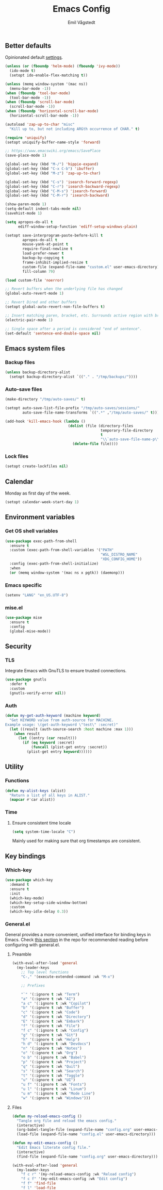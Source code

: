 :DOC-CONFIG:
#+PROPERTY: header-args:emacs-lisp :tangle (concat (file-name-sans-extension (buffer-file-name)) ".el")
#+PROPERTY: header-args :mkdirp yes :comments no
#+STARTUP: overview
:END:

#+begin_src emacs-lisp :exports none
  ;;; config.el --- Configure emacs -*- lexical-binding:t -*-

  ;;; Commentary:

  ;; DO NOT EDIT THIS FILE DIRECTLY This is a file generated from a literate
  ;; programming source file located at
  ;; https://github.com/emilknievel/dotfiles/blob/main/emacs/.config/emacs/config.org
  ;; You should make any changes there and regenerate it from Emacs org-mode
  ;; using C-c C-v t

  ;;; Code:
#+end_src

#+TITLE: Emacs Config
#+AUTHOR: Emil Vågstedt
#+EMAIL: emil.vagstedt@icloud.com
#+OPTIONS: toc:t

** Better defaults

Opinionated default
[[https://git.sr.ht/~technomancy/better-defaults][settings]].

#+begin_src emacs-lisp
  (unless (or (fboundp 'helm-mode) (fboundp 'ivy-mode))
    (ido-mode t)
    (setopt ido-enable-flex-matching t))

  (unless (memq window-system '(mac ns))
    (menu-bar-mode -1))
  (when (fboundp 'tool-bar-mode)
    (tool-bar-mode -1))
  (when (fboundp 'scroll-bar-mode)
    (scroll-bar-mode -1))
  (when (fboundp 'horizontal-scroll-bar-mode)
    (horizontal-scroll-bar-mode -1))

  (autoload 'zap-up-to-char "misc"
    "Kill up to, but not including ARGth occurrence of CHAR." t)

  (require 'uniquify)
  (setopt uniquify-buffer-name-style 'forward)

  ;; https://www.emacswiki.org/emacs/SavePlace
  (save-place-mode 1)

  (global-set-key (kbd "M-/") 'hippie-expand)
  (global-set-key (kbd "C-x C-b") 'ibuffer)
  (global-set-key (kbd "M-z") 'zap-up-to-char)

  (global-set-key (kbd "C-s") 'isearch-forward-regexp)
  (global-set-key (kbd "C-r") 'isearch-backward-regexp)
  (global-set-key (kbd "C-M-s") 'isearch-forward)
  (global-set-key (kbd "C-M-r") 'isearch-backward)

  (show-paren-mode 1)
  (setq-default indent-tabs-mode nil)
  (savehist-mode 1)

  (setq apropos-do-all t
        ediff-window-setup-function 'ediff-setup-windows-plain)

  (setopt save-interprogram-paste-before-kill t
          apropos-do-all t
          mouse-yank-at-point t
          require-final-newline t
          load-prefer-newer t
          backup-by-copying t
          frame-inhibit-implied-resize t
          custom-file (expand-file-name "custom.el" user-emacs-directory)
          fill-column 79)

  (load custom-file 'noerror)

  ;; Revert buffers when the underlying file has changed
  (global-auto-revert-mode 1)

  ;; Revert Dired and other buffers
  (setopt global-auto-revert-non-file-buffers t)

  ;; Insert matching paren, bracket, etc. Surrounds active region with bracket.
  (electric-pair-mode 1)

  ;; Single space after a period is considered "end of sentence".
  (set-default 'sentence-end-double-space nil)
#+end_src

** Emacs system files

*** Backup files

#+begin_src emacs-lisp
  (unless backup-directory-alist
    (setopt backup-directory-alist `(("." . "/tmp/backups/"))))
#+end_src

*** Auto-save files

#+begin_src emacs-lisp
  (make-directory "/tmp/auto-saves/" t)

  (setopt auto-save-list-file-prefix "/tmp/auto-saves/sessions/"
          auto-save-file-name-transforms `((".*" ,"/tmp/auto-saves/" t)))

  (add-hook 'kill-emacs-hook (lambda ()
                               (dolist (file (directory-files
                                              temporary-file-directory
                                              t
                                              "\\`auto-save-file-name-p\\'"))
                                 (delete-file file))))
#+end_src

*** Lock files

#+begin_src emacs-lisp
  (setopt create-lockfiles nil)
#+end_src

** Calendar

Monday as first day of the week.

#+begin_src emacs-lisp
  (setopt calendar-week-start-day 1)
#+end_src

** Environment variables

*** Get OS shell variables

#+begin_src emacs-lisp
  (use-package exec-path-from-shell
    :ensure t
    :custom (exec-path-from-shell-variables '("PATH"
                                              "WSL_DISTRO_NAME"
                                              "XDG_CONFIG_HOME"))
    :config (exec-path-from-shell-initialize)
    :when
    (or (memq window-system '(mac ns x pgtk)) (daemonp)))
#+end_src

*** Emacs specific

#+begin_src emacs-lisp
  (setenv "LANG" "en_US.UTF-8")
#+end_src

*** mise.el

#+begin_src emacs-lisp
  (use-package mise
    :ensure t
    :config
    (global-mise-mode))
#+end_src

** Security

*** TLS

Integrate Emacs with GnuTLS to ensure trusted connections.

#+begin_src emacs-lisp
  (use-package gnutls
    :defer t
    :custom
    (gnutls-verify-error nil))
#+end_src

*** Auth

#+begin_src emacs-lisp
  (defun my-get-auth-keyword (machine keyword)
    "Get KEYWORD value from auth-source for MACHINE.
  Example usage: \(get-auth-keyword \"test\" :secret)"
    (let ((result (auth-source-search :host machine :max 1)))
      (when result
        (let ((entry (car result)))
          (if (eq keyword :secret)
              (funcall (plist-get entry :secret))
            (plist-get entry keyword))))))
#+end_src

** Utility

*** Functions

#+begin_src emacs-lisp
  (defun my-alist-keys (alist)
    "Return a list of all keys in ALIST."
    (mapcar #'car alist))
#+end_src

*** Time

**** Ensure consistent time locale

#+begin_src emacs-lisp
  (setq system-time-locale "C")
#+end_src

Mainly used for making sure that org timestamps are consistent.

** Key bindings

*** Which-key

#+begin_src emacs-lisp
  (use-package which-key
    :demand t
    :ensure t
    :init
    (which-key-mode)
    (which-key-setup-side-window-bottom)
    :custom
    (which-key-idle-delay 0.3))
#+end_src

*** General.el

General provides a more convenient, unified interface for binding keys in
Emacs. Check
[[https://github.com/noctuid/general.el#reading-recommendations][this section]]
in the repo for recommended reading before configuring with general.el.

**** Preamble

#+begin_src emacs-lisp
  (with-eval-after-load 'general
    (my-leader-keys
      ;; Top level functions
      "C-," '(execute-extended-command :wk "M-x")

      ;; Prefixes

      "`" '(:ignore t :wk "Term")
      "a" '(:ignore t :wk "AI")
      "a c" '(:ignore t :wk "Copilot")
      "b" '(:ignore t :wk "Buffer")
      "c" '(:ignore t :wk "Code")
      "d" '(:ignore t :wk "Directory")
      "E" '(:ignore t :wk "Embark")
      "f" '(:ignore t :wk "File")
      "f c" '(:ignore t :wk "Config")
      "g" '(:ignore t :wk "Git")
      "h" '(:ignore t :wk "Help")
      "h d" '(:ignore t :wk "Devdocs")
      "n" '(:ignore t :wk "Notes")
      "o" '(:ignore t :wk "Org")
      "o b" '(:ignore t :wk "Babel")
      "p" '(:ignore t :wk "Project")
      "q" '(:ignore t :wk "Quit")
      "s" '(:ignore t :wk "Search")
      "t" '(:ignore t :wk "Toggle")
      "u" '(:ignore t :wk "UI")
      "u f" '(:ignore t :wk "Fonts")
      "u l" '(:ignore t :wk "Linum")
      "u m" '(:ignore t :wk "Mode Line")
      "w" '(:ignore t :wk "Windows")))

#+end_src

**** Files

#+begin_src emacs-lisp
  (defun my-reload-emacs-config ()
    "Tangle org file and reload the emacs config."
    (interactive)
    (org-babel-tangle-file (expand-file-name "config.org" user-emacs-directory))
    (load-file (expand-file-name "config.el" user-emacs-directory)))

  (defun my-edit-emacs-config ()
    "Edit Emacs literate config file."
    (interactive)
    (find-file (expand-file-name "config.org" user-emacs-directory)))

  (with-eval-after-load 'general
    (my-leader-keys
      "f c r" '(my-reload-emacs-config :wk "Reload config")
      "f c f" '(my-edit-emacs-config :wk "Edit config")
      "f f" 'find-file
      "f l" 'load-file
      "f s" 'save-buffer))
#+end_src

**** Buffers

#+begin_src emacs-lisp
  (with-eval-after-load 'general
    (my-leader-keys
      ;; buffers
      "b" '(nil :wk "buffers")
      "b b" 'switch-to-buffer
      "b B" 'ibuffer
      "b c" 'consult-buffer
      "b X" 'scratch-buffer
      "q q" 'save-buffers-kill-terminal
      "b r" 'revert-buffer-quick))
#+end_src

**** Help

#+begin_src emacs-lisp
  (with-eval-after-load 'general
    (my-leader-keys
      ;; help
      "h f" 'describe-function
      "h v" 'describe-variable
      "h k" 'describe-key
      "h i" 'info
      "h b" 'describe-bindings
      "h a" 'describe-face))
#+end_src

**** Toggles

#+begin_src emacs-lisp
  (with-eval-after-load 'general
    (my-leader-keys
      ;; toggles
      "t v" '(visual-line-mode :wk "visual line mode")
      "t n" '(global-display-line-numbers-mode :wk "display line numbers")
      "t c" '(visual-fill-column-mode :wk "visual fill column mode")))
#+end_src

**** Emacs Client

#+begin_src emacs-lisp
  (with-eval-after-load 'general
    (my-leader-keys
      ;; emacsclient
      "q k" '(save-buffers-kill-emacs :wk "Kill emacsclient process")))
#+end_src

*** Surround

#+begin_src emacs-lisp
  (use-package surround
    :ensure t
    :bind-keymap ("C-c s" . surround-keymap))
#+end_src

*** Meow

#+begin_src emacs-lisp
  (use-package meow
    :ensure t
    :init
    (defun meow-setup ()
      (setopt meow-replace-state-name-list '((normal . "<N>")
                                             (motion . "<M>")
                                             (keypad . "<K>")
                                             (insert . "<I>")
                                             (beacon . "<B>")))
      (setq meow-cheatsheet-layout meow-cheatsheet-layout-qwerty)
      (add-to-list 'meow-mode-state-list '(eshell-mode . insert))
      (add-to-list 'meow-mode-state-list '(eat-mode . insert))
      (add-to-list 'meow-mode-state-list '(magit-mode . insert))
      (meow-motion-define-key
       '("j" . meow-next)
       '("k" . meow-prev)
       '("<escape>" . ignore))
      (meow-leader-define-key
       ;; Use SPC (0-9) for digit arguments.
       '("1" . meow-digit-argument)
       '("2" . meow-digit-argument)
       '("3" . meow-digit-argument)
       '("4" . meow-digit-argument)
       '("5" . meow-digit-argument)
       '("6" . meow-digit-argument)
       '("7" . meow-digit-argument)
       '("8" . meow-digit-argument)
       '("9" . meow-digit-argument)
       '("0" . meow-digit-argument)
       '("/" . meow-keypad-describe-key)
       '("?" . meow-cheatsheet))
      (meow-normal-define-key
       '("0" . meow-expand-0)
       '("9" . meow-expand-9)
       '("8" . meow-expand-8)
       '("7" . meow-expand-7)
       '("6" . meow-expand-6)
       '("5" . meow-expand-5)
       '("4" . meow-expand-4)
       '("3" . meow-expand-3)
       '("2" . meow-expand-2)
       '("1" . meow-expand-1)
       '("-" . negative-argument)
       '(";" . meow-reverse)
       '("," . meow-inner-of-thing)
       '("." . meow-bounds-of-thing)
       '("[" . meow-beginning-of-thing)
       '("]" . meow-end-of-thing)
       '("a" . meow-append)
       '("A" . meow-open-below)
       '("b" . meow-back-word)
       '("B" . meow-back-symbol)
       '("c" . meow-change)
       '("d" . meow-delete)
       '("D" . meow-backward-delete)
       '("e" . meow-next-word)
       '("E" . meow-next-symbol)
       '("f" . meow-find)
       '("g" . meow-cancel-selection)
       '("G" . meow-grab)
       '("h" . meow-left)
       '("H" . meow-left-expand)
       '("i" . meow-insert)
       '("I" . meow-open-above)
       '("j" . meow-next)
       '("J" . meow-next-expand)
       '("k" . meow-prev)
       '("K" . meow-prev-expand)
       '("l" . meow-right)
       '("L" . meow-right-expand)
       '("m" . meow-join)
       '("n" . meow-search)
       '("o" . meow-block)
       '("O" . meow-to-block)
       '("p" . meow-yank)
       '("q" . meow-quit)
       '("Q" . meow-goto-line)
       '("r" . meow-replace)
       '("R" . meow-swap-grab)
       '("s" . meow-kill)
       '("t" . meow-till)
       '("u" . meow-undo)
       '("U" . meow-undo-in-selection)
       '("v" . meow-visit)
       '("w" . meow-mark-word)
       '("W" . meow-mark-symbol)
       '("x" . meow-line)
       '("X" . meow-goto-line)
       '("y" . meow-save)
       '("Y" . meow-sync-grab)
       '("z" . meow-pop-selection)
       '("'" . repeat)
       '("<escape>" . ignore)))
    :config
    (meow-setup)
    (meow-setup-indicator)
    (meow-global-mode 1))
#+end_src

*** Repeat mode

Repeat commands by typing a single character.

#+begin_src emacs-lisp
  (repeat-mode 1)
#+end_src

** Editing

*** iedit

Edit multiple occurrences in the same way simultaneously.

#+begin_src emacs-lisp
  (use-package iedit
    :ensure t
    ;; :after general
    :general
    (my-leader-keys "e" 'iedit-mode))
#+end_src

*** Whitespace

Show trailing whitespace.

#+begin_src emacs-lisp
  (require 'whitespace)
#+end_src

*** Expand region

Increase selected region by /semantic units/.

#+begin_src emacs-lisp
  (use-package expand-region
    :ensure t
    :after general
    :general (my-leader-keys "=" 'er/expand-region))
#+end_src

*** Vundo

Visual undo. Displays the undo history as a tree and lets you move in the tree
to go back to previous buffer states.

Invoked with ~M-x vundo~ or ~<leader> c u~.

#+begin_src emacs-lisp
  (use-package vundo
    :ensure t
    :after general
    :general (my-leader-keys "c u" 'vundo))
#+end_src

*** Multiple cursors

#+begin_src emacs-lisp
  (use-package multiple-cursors
    :ensure t
    :config
    (defhydra hydra-multiple-cursors (global-map "C-c")
      "multiple cursors"
      ("M-d" mc/mark-next-like-this "mark next")
      ("M-D" mc/unmark-previous-like-this "mark previous")))
#+end_src

*** Delete selected text upon insertion

#+begin_src emacs-lisp
  (use-package delsel
    :ensure nil ; no need to install it as it is built-in
    :hook (after-init . delete-selection-mode))
#+end_src

*** Wrap lines exceeding window size where appropriate

#+begin_src emacs-lisp
  (add-hook 'magit-diff-mode-hook 'visual-line-mode)
  (add-hook 'org-mode-hook 'visual-line-mode)
  (add-hook 'markdown-mode-hook 'visual-line-mode)
#+end_src

*** Highlight line

#+begin_src emacs-lisp
  (add-hook 'org-agenda-mode-hook 'hl-line-mode)
#+end_src

*** Deindent text saved to kill-ring

#+begin_src emacs-lisp
  (add-hook 'prog-mode-hook 'kill-ring-deindent-mode)
  (add-hook 'conf-mode-hook 'kill-ring-deindent-mode)
#+end_src

** Eldoc

#+begin_src emacs-lisp
  (use-package eldoc
    :ensure nil
    :custom
    ;; Prevent long eldoc doc strings from resizing the echo area display.
    (eldoc-echo-area-use-multiline-p nil))
#+end_src

** Customization

Get rid of the annoying startup screen:
#+begin_src emacs-lisp
  (setopt inhibit-startup-screen t)
#+end_src

Confirm exit with y/n instead of yes/no:
#+begin_src emacs-lisp
  (setopt confirm-kill-emacs 'y-or-n-p)
#+end_src

Smooth scrolling:
#+begin_src emacs-lisp
  ;; (pixel-scroll-precision-mode)

  (use-package ultra-scroll
    :ensure t
    :init
    (setopt scroll-conservatively 3
            scroll-margin 0)
    :config
    (ultra-scroll-mode 1))
#+end_src

*** macOS

#+begin_src emacs-lisp
  (when (eq system-type 'darwin)
    (use-package ns-auto-titlebar
      :ensure t
      :demand t
      :config (ns-auto-titlebar-mode))
    (setq-default ns-use-proxy-icon nil
                  ns-use-mwheel-momentum t
                  ns-use-mwheel-acceleration t
                  ns-use-thin-smoothing t
                  ;; ns-antialias-text nil
                  mac-command-modifier 'meta
                  mac-right-command-modifier 'none
                  mac-option-modifier 'super
                  mac-control-modifier 'control))
#+end_src

*** WSL

Workaround for copying text from Emacs to the Windows clipboard:
#+begin_src emacs-lisp
  (when (getenv "WSL_DISTRO_NAME")
    (defun copy-selected-text (start end)
      (interactive "r")
      (if (use-region-p)
          (let ((text (buffer-substring-no-properties start end)))
            (shell-command (concat "echo '" text "' | clip.exe"))))))
#+end_src

*** Theme

**** Themes directory

#+begin_src emacs-lisp
  (setopt custom-theme-directory "~/.config/emacs/themes/")
#+end_src

**** Modus themes

#+begin_src emacs-lisp
  (use-package modus-themes
    :ensure t
    :after general
    :init
    (setopt modus-themes-mixed-fonts nil
            modus-themes-variable-pitch-ui nil
            modus-themes-bold-constructs t
            modus-themes-italic-constructs t
            modus-themes-to-toggle '(modus-operandi modus-vivendi-tinted)

            modus-themes-common-palette-overrides
            '((fringe unspecified)
              (bg-paren-match bg-magenta-intense)
              (fg-heading-1 blue-warmer)
              (fg-heading-2 yellow-cooler)
              (fg-heading-3 cyan-cooler)
              (bg-prose-block-delimiter bg-mode-line-inactive))

            modus-themes-headings '((0 . (1.5))
                                    (1 . (1.4))
                                    (2 . (1.3))
                                    (3 . (1.2))
                                    (4 . (1.1))
                                    (5 . (1.1))
                                    (6 . (1.0))
                                    (7 . (1.0))))
    :general (my-leader-keys
               "t t m" 'modus-themes-toggle))
#+end_src

**** Ef themes

#+begin_src emacs-lisp
  (use-package ef-themes
    :ensure t
    :after general
    :init
    (setopt ef-themes-to-toggle '(ef-light ef-owl))
    :custom
    (ef-themes-mixed-fonts nil)
    (ef-themes-variable-pitch-ui nil)
    (ef-themes-headings '((0 . (1.5))
                          (1 . (1.4))
                          (2 . (1.3))
                          (3 . (1.2))
                          (4 . (1.1))
                          (5 . (1.1))
                          (6 . (1.0))
                          (7 . (1.0))))
    :general (my-leader-keys
               "t t e" 'ef-themes-toggle))
#+end_src

**** Standard themes

#+begin_src emacs-lisp
  (use-package standard-themes
    :ensure t
    :init
    (setopt standard-themes-mixed-fonts nil
            standard-themes-variable-pitch-ui nil
            standard-themes-bold-constructs nil
            standard-themes-italic-constructs nil
            standard-themes-common-palette-overrides '((fringe unspecified))
            standard-themes-headings '((0 . (1.5))
                                       (1 . (1.4))
                                       (2 . (1.3))
                                       (3 . (1.2))
                                       (4 . (1.1))
                                       (5 . (1.1))
                                       (6 . (1.0))
                                       (7 . (1.0)))))
#+end_src

**** Doric themes

#+begin_src emacs-lisp
  (use-package doric-themes
    :ensure t
    :custom
    (doric-themes-toggle '(doric-light doric-obsidian)))
#+end_src

**** Doom

#+begin_src emacs-lisp
  (defun my-toggle-rose-pine ()
    "Toggle between light and dark Rosé Pine themes."
    (interactive)
    (if (eq (nth 0 custom-enabled-themes) 'doom-rose-pine)
        (my-rose-pine-dawn)
      (my-rose-pine)))

  (defun my-toggle-gruvbox ()
    "Toggle between light and dark Gruvbox themes."
    (interactive)
    (if (eq (nth 0 custom-enabled-themes) 'doom-gruvbox)
        (my-gruvbox-light)
      (my-gruvbox)))

  (defun my-toggle-tomorrow ()
    "Toggle between light and dark Tomorrow themes."
    (interactive)
    (if (eq (nth 0 custom-enabled-themes) 'doom-tomorrow-night)
        (my-load-theme 'doom-tomorrow-day)
      (my-load-theme 'doom-tomorrow-night)))

  (use-package doom-themes
    :ensure t
    :after general
    :custom
    (doom-themes-enable-bold t)
    (doom-themes-enable-italic t)
    :config
    (doom-themes-org-config)
    :general (my-leader-keys
               "t t r" 'my-toggle-rose-pine
               "t t d" 'my-doom-one
               "t t g" 'my-toggle-gruvbox))
#+end_src

**** Naysayer

Based on theme from Jonathan Blow's livestreams.

#+begin_src emacs-lisp
  (use-package naysayer-theme
    :ensure t
    :after general
    :general (my-leader-keys "t t n" 'my-naysayer-theme))
#+end_src

**** Acme theme

Inspired by Plan 9 Acme & Sam.

#+begin_src emacs-lisp
  (use-package acme-theme
    :ensure t
    :after general
    :init
    (setq acme-theme-black-fg t)
    :general (my-leader-keys "t t a" 'my-acme-theme))
#+end_src

**** Kaolin

#+begin_src emacs-lisp
  (use-package kaolin-themes :ensure t)
#+end_src

**** Solarized

#+begin_src emacs-lisp
  (with-eval-after-load 'general
    (my-leader-keys
      "t t s" 'my-toggle-solarized))

  (defun my-toggle-solarized ()
    "Toggle between light and dark solarized themes."
    (interactive)
    (if (eq (nth 0 custom-enabled-themes) 'doom-solarized-dark)
        (my-solarized-light)
      (my-solarized-dark)))

  (defun my-solarized-light ()
    "Clear previous theme and load solarized light"
    (interactive)
    (my-load-theme 'doom-solarized-light))

  (defun my-solarized-dark ()
    "Clear previous theme and load solarized dark"
    (interactive)
    (my-load-theme 'doom-solarized-dark))
#+end_src

**** Functions

#+begin_src emacs-lisp
  (defun my-clear-theme ()
    "Clear current theme"
    (interactive)
    (mapc #'disable-theme custom-enabled-themes))

  (defun my-load-theme (&optional theme)
    "Load THEME after clearing the previous one.
  If called interactively, prompt for a theme name. If THEME is provided
  as an argument, load that theme directly."
    (interactive)
    (my-clear-theme)
    (if theme
        (load-theme theme t)
      (call-interactively 'load-theme)))

  (defun my-rose-pine ()
    "Clear previous theme and load rosé pine."
    (interactive)
    (my-load-theme 'doom-rose-pine))

  (defun my-rose-pine-dawn ()
    "Clear previous theme and load rosé pine dawn."
    (interactive)
    (my-load-theme 'doom-rose-pine-dawn))

  (defun my-doom-one ()
    "Clear previous theme and load doom-one."
    (interactive)
    (my-load-theme 'doom-one))

  (defun my-naysayer-theme ()
    "Clear previous theme and load naysayer."
    (interactive)
    (my-load-theme 'naysayer))

  (defun my-acme-theme ()
    "Clear previous theme and load acme."
    (interactive)
    (my-load-theme 'acme))

  ;; (setq my-catppuccin-flavors (my-alist-keys catppuccin-flavor-alist))

  ;; (defun my-catppuccin-theme (flavor)
  ;;   "Clear previous theme and load selected catppuccin FLAVOR."
  ;;   (interactive
  ;;    (list (intern (completing-read "Choose a flavor: "
  ;;                                   my-catppuccin-flavors))))
  ;;   (my-clear-theme)
  ;;   (catppuccin-load-flavor flavor))

  (defun my-gruvbox ()
    "Clear previous theme and load gruvbox."
    (interactive)
    (my-load-theme 'doom-gruvbox))

  (defun my-gruvbox-light ()
    "Clear previous theme and load gruvbox."
    (interactive)
    (my-load-theme 'doom-gruvbox-light))

  (defun my-kaolin-dark ()
    "Clear previous theme and load kaolin dark."
    (interactive)
    (my-load-theme 'kaolin-dark))

  (defun my-kaolin-light ()
    "Clear previous theme and load kaolin light."
    (interactive)
    (my-load-theme 'kaolin-light))

  (defun my-kaolin-mono-dark ()
    "Clear previous theme and load kaolin mono dark."
    (interactive)
    (my-load-theme 'kaolin-mono-dark))

  (defun my-kaolin-mono-light ()
    "Clear previous theme and load kaolin mono light."
    (interactive)
    (my-load-theme 'kaolin-mono-light))

  (defun my-load-theme-in-all-frames (frame)
    "Load the current theme in the newly created FRAME.
  When loaded after a new frame has been created with emacsclient, it
  ensures that the theme is properly applied. In particular this solves a
  problem with the menu bar not using the proper theme if the server was
  loaded with a different theme."
    (with-selected-frame frame
      (enable-theme (car custom-enabled-themes))
      (when (string-prefix-p "ef-" (symbol-name (car custom-enabled-themes)))
        (ef-themes-load-theme (car custom-enabled-themes)))
      (when (string-prefix-p "modus-" (symbol-name (car custom-enabled-themes)))
        (modus-themes-load-theme (car custom-enabled-themes)))))
#+end_src

**** Hooks

#+begin_src emacs-lisp
  (add-hook 'after-make-frame-functions #'my-load-theme-in-all-frames)
#+end_src

**** Auto-Dark for Emacs

#+begin_src emacs-lisp
  (when (not (getenv "WSL_DISTRO_NAME"))
    (use-package auto-dark
      :ensure t
      :init
      (defconst my-dark-theme  'modus-vivendi-tinted)
      (defconst my-light-theme 'modus-operandi)

      (setopt auto-dark-allow-osascript t ; Needed to make it work with
                                          ; emacsclient on macOS.
              auto-dark-themes `((,my-dark-theme) (,my-light-theme)))

      (auto-dark-mode t)

      (defun my-toggle-auto-theme ()
        (interactive)
        (if (eq (nth 0 custom-enabled-themes) my-dark-theme)
            (my-load-theme my-light-theme)
          (my-load-theme my-dark-theme)))

      :custom
      (custom-safe-themes t)
      :hook
      (auto-dark-dark-mode . (lambda ()
                               (my-load-theme my-dark-theme)))
      (auto-dark-light-mode . (lambda ()
                                (my-load-theme my-light-theme)))

      :general (my-leader-keys "t t t" 'my-toggle-auto-theme)))
#+end_src

*** Fonts

**** Font variables

#+begin_src emacs-lisp
  (defvar my-linux-font "dejavu sans mono")
  (defvar my-macos-font "meslolgs nerd font")

  (if (eq system-type 'darwin)
      (defvar my-editor-font my-macos-font)
    (defvar my-editor-font my-linux-font))

  (if (eq system-type 'darwin)
      (progn (defvar my-default-font my-editor-font)
             (defvar my-variable-pitch-font "dejavu sans")
             (defvar my-serif-font "new york"))
    (progn (defvar my-default-font my-editor-font)
           (defvar my-variable-pitch-font "dejavu sans")
           (defvar my-serif-font "dejavu serif")))
#+end_src

**** Setup editor fonts

#+begin_src emacs-lisp
  (defun my-setup-linux-fonts ()
    "Separate setups for fonts in WSL and regular GNU/Linux."
    (if (getenv "WSL_DISTRO_NAME")
        (setq my-font-height 110
              my-small-font-height 90
              my-medium-font-height 120
              my-large-font-height 130
              my-presentation-font-height 150)
      (setq my-font-height 100
            my-small-font-height 90
            my-medium-font-height 110
            my-large-font-height 130
            my-presentation-font-height 140)))

  (if (eq system-type 'darwin)
      (setq my-font-height 130
            my-small-font-height 120
            my-medium-font-height 140
            my-large-font-height 160
            my-presentation-font-height 200)
    (my-setup-linux-fonts))

  (set-face-attribute 'default nil
                      :family my-default-font
                      :height my-font-height)
  ;; (set-face-attribute 'fixed-pitch nil
  ;;                     :family my-editor-font
  ;;                     :height 1.0)
  ;; (set-face-attribute 'variable-pitch nil
  ;;                     :family my-variable-pitch-font
  ;;                     :height 1.0)
  ;; (set-face-attribute 'italic nil :slant 'italic :underline nil)

  ;; (defun my-reading-mode ()
  ;;   (interactive)
  ;;   (set-face-attribute 'variable-pitch nil
  ;;                       :family my-serif-font))
  ;; (defun my-quit-reading-mode ()
  ;;   (interactive)
  ;;   (set-face-attribute 'variable-pitch nil
  ;;                       :family my-variable-pitch-font))
#+end_src

**** Variable pitch

#+begin_src emacs-lisp
  ;; Persistent flag for mixed-pitch mode
  (defcustom my-enable-mixed-pitch t
    "Enable mixed-pitch mode in org and markdown buffers."
    :type 'boolean
    :group 'editing
    :set (lambda (symbol value)
           (set-default symbol value)
           ;; Apply to existing buffers when changed
           (dolist (buffer (buffer-list))
             (with-current-buffer buffer
               (when (or (derived-mode-p 'org-mode)
                         (derived-mode-p 'markdown-mode))
                 (if value
                     (mixed-pitch-mode 1)
                   (mixed-pitch-mode -1)))))))

  ;; Function to conditionally enable mixed-pitch
  (defun my-maybe-enable-mixed-pitch ()
    "Enable mixed-pitch-mode if enabled."
    (when my-enable-mixed-pitch
      (mixed-pitch-mode 1)))

  ;; Toggle function for convenience
  (defun my-toggle-mixed-pitch ()
    "Toggle mixed-pitch mode setting."
    (interactive)
    (customize-set-variable 'my-enable-mixed-pitch (not my-enable-mixed-pitch))
    (customize-save-variable 'my-enable-mixed-pitch my-enable-mixed-pitch)
    (message "Mixed-pitch %s" (if my-enable-mixed-pitch "enabled" "disabled")))

  (use-package mixed-pitch
    :ensure t
    :bind ("<f9>" . my-toggle-mixed-pitch)
    :hook ((org-mode markdown-mode) . my-maybe-enable-mixed-pitch))
#+end_src

**** Ligatures

Display ligatures. Disabled by default. Enable with ~<leader> u f l~
=(ui->fonts->ligatures)=.

#+begin_src emacs-lisp
  (use-package ligature
    :ensure (:host github :repo "mickeynp/ligature.el")
    :after general
    :config
    (setq liga '("|||>" "<|||" "<==>" "<!--" "####" "~~>" "||=" "||>" ":::" "::="
                 "=:=" "===" "==>" "=!=" "=>>" "=<<" "=/=" "!==" "!!." ">=>" ">>="
                 ">>>" ">>-" ">->" "->>" "-->" "---" "-<<" "<~~" "<~>" "<*>" "<||"
                 "<|>" "<$>" "<==" "<=>" "<=<" "<->" "<--" "<-<" "<<=" "<<-" "<<<"
                 "<+>" "</>" "###" "#_(" "..<" "..." "+++" "/==" "///" "_|_" "www"
                 "&&" "^=" "~~" "~@" "~=" "~>" "~-" "*>" "*/" "||" "|}" "|]" "|="
                 "|>" "|-" "{|" "[|" "]#" "::" ":=" ":>" ":<" "$>" "==" "=>" "!="
                 "!!" ">:" ">=" ">>" ">-" "-~" "-|" "->" "--" "-<" "<~" "<*" "<|"
                 "<:" "<$" "<=" "<>" "<-" "<<" "<+" "</" "#{" "#[" "#:" "#=" "#!"
                 "##" "#(" "#?" "#_" "%%" ".=" ".-" ".." ".?" "+>" "++" "?:" "?="
                 "?." "??" ";;" "/*" "/=" "/>" "//" "__" "~~" "(*" "*)" "\\\\"
                 "://"))
    ;; (push "***" liga)
    ;; (push "**" liga)
    (ligature-set-ligatures 'prog-mode liga)
    (ligature-set-ligatures 'org-mode liga)
    :general
    (my-leader-keys
      "u f l" 'global-ligature-mode))
#+end_src

**** Show Font

Preview fonts inside of Emacs.

#+begin_src emacs-lisp
  (use-package show-font :ensure t)
#+end_src

**** Fontaine

#+begin_src emacs-lisp
  (use-package fontaine
    :ensure t
    :general (my-leader-keys "u f p" 'fontaine-set-preset)
    :init
    ;; Persist the latest font preset when closing/starting Emacs and
    ;; while switching between themes.
    (fontaine-mode 1)
    :custom
    (fontaine-latest-state-file
     (locate-user-emacs-file "fontaine-latest-state.eld"))
    (fontaine-presets
     `((small :default-height ,my-small-font-height)
       (regular) ; like this it uses all the fallback values and is named
                 ; `regular'
       (medium :default-height ,my-medium-font-height)
       (large :default-height ,my-large-font-height)
       (presentation :default-height ,my-presentation-font-height)
       (t
        ;; I keep all properties for didactic purposes, but most can be omitted.
        ;; See the fontaine manual for the technicalities:
        ;; <https://protesilaos.com/emacs/fontaine>.
        :default-family ,my-default-font
        :default-weight regular
        :default-height ,my-font-height

        :fixed-pitch-family ,my-default-font ; falls back to :default-family
        :fixed-pitch-weight nil ; falls back to :default-weight
        :fixed-pitch-height 1.0 ;,(/ 1 1.1)

        :fixed-pitch-serif-family nil ; falls back to :default-family
        :fixed-pitch-serif-weight nil ; falls back to :default-weight
        :fixed-pitch-serif-height 1.0

        :variable-pitch-family ,my-variable-pitch-font
        :variable-pitch-weight nil
        :variable-pitch-height 1.0 ; 1.1

        :mode-line-active-family nil ; falls back to :default-family
        :mode-line-active-weight nil ; falls back to :default-weight
        :mode-line-active-height 1.0

        :mode-line-inactive-family nil ; falls back to :default-family
        :mode-line-inactive-weight nil ; falls back to :default-weight
        :mode-line-inactive-height 1.0

        :header-line-family nil ; falls back to :default-family
        :header-line-weight nil ; falls back to :default-weight
        :header-line-height 1.0

        :line-number-family nil ; falls back to :default-family
        :line-number-weight nil ; falls back to :default-weight
        :line-number-height 1.0

        :tab-bar-family nil ; falls back to :default-family
        :tab-bar-weight nil ; falls back to :default-weight
        :tab-bar-height 1.0

        :tab-line-family nil ; falls back to :default-family
        :tab-line-weight nil ; falls back to :default-weight
        :tab-line-height 1.0

        :bold-family nil ; use whatever the underlying face has
        :bold-weight nil

        :italic-family nil
        :italic-slant nil

        :line-spacing nil)))

    :config
    ;; Set the last preset or fall back to desired style from `fontaine-presets'
    ;; (the `regular' in this case).
    (fontaine-set-preset (or (fontaine-restore-latest-preset) 'regular)))
#+end_src

*** Display line numbers

Turn on line numbers for program and configuration modes.

#+begin_src emacs-lisp
  (use-package display-line-numbers
    :ensure nil
    :after general
    :config
    (defun my-display-line-numbers-absolute ()
      "Setup for absolute line numbers."
      (interactive)
      (setopt display-line-numbers-type t)
      (display-line-numbers-mode))

    (defun my-display-line-numbers-relative ()
      "Setup for relative line numbers."
      (interactive)
      (setopt display-line-numbers-type 'relative)
      (display-line-numbers-mode))

    (defun my-display-line-numbers-visual ()
      "Setup for relative line numbers."
      (interactive)
      (setopt display-line-numbers-type 'visual)
      (display-line-numbers-mode))

    (defun my-display-line-numbers-hidden ()
      "Hide line numbers."
      (interactive)
      (display-line-numbers-mode -1))
    :custom
    (display-line-numbers-width nil)
    (display-line-numbers-widen nil)
    (display-line-numbers-grow-only nil)
    :general
    (my-leader-keys
      "u l a" 'my-display-line-numbers-absolute
      "u l r" 'my-display-line-numbers-relative
      "u l v" 'my-display-line-numbers-visual
      "u l h" 'my-display-line-numbers-hidden))
#+end_src

*** Whitespace

**** Toggle trailing whitespace highlight

#+begin_src emacs-lisp
  (defun my-toggle-show-trailing-whitespace ()
    "Toggle whether or not to show trailing whitespace in buffer."
    (interactive)
    (if (eq show-trailing-whitespace nil)
        (setopt show-trailing-whitespace t)
      (setopt show-trailing-whitespace nil)))

  (with-eval-after-load 'general
    (my-leader-keys
      "t w" 'my-toggle-show-trailing-whitespace))
#+end_src

*** Icons

**** Nerd icons

Install the icons with ~M-x nerd-icons-install-fonts~.

#+begin_src emacs-lisp
  (use-package nerd-icons :ensure t)
#+end_src

Nerd icons for dired.

#+begin_src emacs-lisp
  (use-package nerd-icons-dired
    :ensure t
    :hook ((dired-mode . nerd-icons-dired-mode)
           ;; prevent icons from overlapping vertically
           (dired-mode . (lambda () (setopt line-spacing 0.25)))))
#+end_src

**** All the icons

Install icon fonts with ~M-x all-the-icons-install-fonts~

#+begin_src emacs-lisp
  (use-package all-the-icons
    :ensure t
    :if (display-graphic-p))
#+end_src

*** Mode line

**** Display cursor column

#+begin_src emacs-lisp
  (column-number-mode 1)
#+end_src

**** Inherit active face from base

This ensures that =mode-line-active= face inherits =mode-line=.

#+begin_src emacs-lisp
  (set-face-attribute 'mode-line-active nil :inherit 'mode-line)
#+end_src

**** Flash mode line instead of visual-bell

#+begin_src emacs-lisp
  (setopt visible-bell nil
          ring-bell-function 'flash-mode-line)
  (defun flash-mode-line ()
    (invert-face 'mode-line)
    (run-with-timer 0.1 nil #'invert-face 'mode-line))
#+end_src

**** Display current date and time on the mode line

Display the current date and time on the mode line.

#+begin_src emacs-lisp
  (setopt display-time-format " %H:%M "
          display-time-interval 60
          display-time-default-load-average nil)

  ;; Only display current date and time, not email stuff
  (setopt display-time-string-forms
          '((propertize (format-time-string display-time-format now)
                        ;; 'face 'display-time-date-and-time
                        'help-echo (format-time-string "%a %b %e, %Y" now))
            " "))

  (display-time-mode 1)
#+end_src

**** Minions

=minions.el= by Jonas Bernoulli implements a nested menu that gives access to
all known minor modes.

#+begin_src emacs-lisp
  (use-package minions
    :ensure t
    :after general
    :init
    (minions-mode))
#+end_src

*** Padding

#+begin_src emacs-lisp :tangle no
  (use-package spacious-padding
    :ensure t
    :defer nil
    :custom
    (spacious-padding-widths
     '( :internal-border-width 15
        :header-line-width 4
        :mode-line-width 6
        :tab-width 4
        :right-divider-width 30
        :scroll-bar-width 8
        :fringe-width 8))

    (spacious-padding-subtle-mode-line t)

    :bind ("<f8>" . spacious-padding-mode))
#+end_src

** Completion

*** Nerd Icons Completion

#+begin_src emacs-lisp
  (use-package nerd-icons-completion
    :ensure t
    :after (marginalia nerd-icons)
    :hook (marginalia-mode . nerd-icons-completion-marginalia-setup)
    :init
    (nerd-icons-completion-mode))
#+end_src

*** Marginalia

#+begin_src emacs-lisp
  (use-package marginalia
    :ensure t
    :after (vertico general)
    :general
    (:keymaps 'minibuffer-local-map
              "M-a" 'marginalia-cycle)
    :custom
    (marginalia-max-relative-age 0)
    (marginalia-align 'right)
    (marginalia-annotators '(marginalia-annotators-heavy
                             marginalia-annotators-light
                             nil))
    :init
    (marginalia-mode))
#+end_src

*** Vertico

#+begin_src emacs-lisp
  (use-package vertico
    :ensure t
    :demand t ; Otherwise won't get loaded immediately
    :after general
    :general
    (:keymaps 'global
              "C-<" #'vertico-repeat ; C-S-,
              )
    (:keymaps 'vertico-map
              "<tab>" #'vertico-insert ; Set manually otherwise setting
                                       ; `vertico-quick-insert' overrides this
              "<escape>" #'minibuffer-keyboard-quit
              "?" #'minibuffer-completion-help
              "C-M-n" #'vertico-next-group
              "C-M-p" #'vertico-previous-group
              ;; Multiform toggles
              "<backspace>" #'vertico-directory-delete-char
              "C-w" #'vertico-directory-delete-word
              "C-<backspace>" #'vertico-directory-delete-word
              "RET" #'vertico-directory-enter
              "C-i" #'vertico-quick-insert
              "C-o" #'vertico-quick-exit
              "M-o" #'kb/vertico-quick-embark
              "M-G" #'vertico-multiform-grid
              "M-F" #'vertico-multiform-flat
              "M-R" #'vertico-multiform-reverse
              "M-U" #'vertico-multiform-unobtrusive
              "C-l" #'kb/vertico-multiform-flat-toggle
              )
    :hook
    (
     ;; Clean up file when typing
     (rfn-eshadow-update-overlay . vertico-directory-tidy)
     ;; Make sure vertico state is saved
     (minibuffer-setup . vertico-repeat-save)
     )
    :custom
    (vertico-count 13)
    (vertico-resize t)
    (vertico-cycle nil)
    ;; Extensions
    (vertico-grid-separator "       ")
    (vertico-grid-lookahead 50)
    (vertico-buffer-display-action '(display-buffer-reuse-window))
    (vertico-multiform-categories
     '((file reverse)
       (consult-grep buffer)
       (consult-location)
       (imenu buffer)
       (library reverse indexed)
       (org-roam-node reverse indexed)
       (t reverse)
       ))
    (vertico-multiform-commands
     '(("flyspell-correct-*" grid reverse)
       (org-refile grid reverse indexed)
       (consult-yank-pop indexed)
       (consult-flycheck)
       (consult-lsp-diagnostics)
       ))
    :init
    (defun kb/vertico-multiform-flat-toggle ()
      "Toggle between flat and reverse."
      (interactive)
      (vertico-multiform--display-toggle 'vertico-flat-mode)
      (if vertico-flat-mode
          (vertico-multiform--temporary-mode 'vertico-reverse-mode -1)
        (vertico-multiform--temporary-mode 'vertico-reverse-mode 1)))
    (defun kb/vertico-quick-embark (&optional arg)
      "Embark on candidate using quick keys."
      (interactive)
      (when (vertico-quick-jump)
        (embark-act arg)))

    ;; Workaround for problem with `tramp' hostname completions. This overrides
    ;; the completion style specifically for remote files! See
    ;; https://github.com/minad/vertico#tramp-hostname-completion
    (defun kb/basic-remote-try-completion (string table pred point)
      (and (vertico--remote-p string)
           (completion-basic-try-completion string table pred point)))
    (defun kb/basic-remote-all-completions (string table pred point)
      (and (vertico--remote-p string)
           (completion-basic-all-completions string table pred point)))
    (add-to-list 'completion-styles-alist
                 '(basic-remote           ; Name of `completion-style'
                   kb/basic-remote-try-completion
                   kb/basic-remote-all-completions
                   nil))
    :config
    ;; Manually load extension files
    (dolist (module '(vertico-indexed
                      vertico-flat
                      vertico-grid
                      vertico-mouse
                      vertico-quick
                      vertico-buffer
                      vertico-repeat
                      vertico-reverse
                      vertico-directory
                      vertico-multiform
                      vertico-unobtrusive))
      (require module))

    (vertico-mode)
    ;; Extensions
    (vertico-multiform-mode)

    ;; Prefix the current candidate with “» ”. From
    ;; https://github.com/minad/vertico/wiki#prefix-current-candidate-with-arrow
    (advice-add #'vertico--format-candidate :around
                (lambda (orig cand prefix suffix index _start)
                  (setq cand (funcall orig cand prefix suffix index _start))
                  (concat
                   (if (= vertico--index index)
                       (propertize "» " 'face 'vertico-current)
                     "  ")
                   cand))))
#+end_src

*** Orderless

#+begin_src emacs-lisp
  (use-package orderless
    :ensure t
    :custom
    (completion-styles '(orderless))
    (completion-category-defaults nil) ; I want to be in control!
    (completion-category-overrides
     '((file (styles basic-remote ; For `tramp' hostname completion with
                                  ; `vertico'
                     orderless
                     ))
       ))

    (orderless-component-separator 'orderless-escapable-split-on-space)
    (orderless-matching-styles
     '(orderless-literal
       orderless-prefixes
       orderless-initialism
       orderless-regexp
       ;; orderless-flex
       ;; orderless-strict-leading-initialism
       ;; orderless-strict-initialism
       ;; orderless-strict-full-initialism
       ;; orderless-without-literal          ; Recommended for dispatches instead
       ))
    (orderless-style-dispatchers
     '(prot-orderless-literal-dispatcher
       prot-orderless-strict-initialism-dispatcher
       prot-orderless-flex-dispatcher
       ))
    :init
    (defun orderless--strict-*-initialism (component &optional anchored)
      "Match a COMPONENT as a strict initialism, optionally ANCHORED.
  The characters in COMPONENT must occur in the candidate in that order at
  the beginning of subsequent words comprised of letters. Only non-letters
  can be in between the words that start with the initials.

  If ANCHORED is `start' require that the first initial appear in the
  first word of the candidate. If ANCHORED is `both' require that the
  first and last initials appear in the first and last words of the
  candidate, respectively."
      (orderless--separated-by
          '(seq (zero-or-more alpha) word-end (zero-or-more (not alpha)))
        (cl-loop for char across component collect `(seq word-start ,char))
        (when anchored '(seq (group buffer-start) (zero-or-more (not alpha))))
        (when (eq anchored 'both)
          '(seq (zero-or-more alpha) word-end (zero-or-more (not alpha)) eol))))

    (defun orderless-strict-initialism (component)
      "Match a COMPONENT as a strict initialism.
  This means the characters in COMPONENT must occur in the candidate in
  that order at the beginning of subsequent words comprised of letters.
  Only non-letters can be in between the words that start with the
  initials."
      (orderless--strict-*-initialism component))

    (defun prot-orderless-literal-dispatcher (pattern _index _total)
      "Literal style dispatcher using the equals sign as a suffix.
  It matches PATTERN _INDEX and _TOTAL according to how Orderless parses
  its input."
      (when (string-suffix-p "=" pattern)
        `(orderless-literal . ,(substring pattern 0 -1))))

    (defun prot-orderless-strict-initialism-dispatcher (pattern _index _total)
      "Leading initialism  dispatcher using the comma suffix.
  It matches PATTERN _INDEX and _TOTAL according to how Orderless parses
  its input."
      (when (string-suffix-p "," pattern)
        `(orderless-strict-initialism . ,(substring pattern 0 -1))))

    (defun prot-orderless-flex-dispatcher (pattern _index _total)
      "Flex  dispatcher using the tilde suffix.
  It matches PATTERN _INDEX and _TOTAL according to how Orderless parses
  its input."
      (when (string-suffix-p "." pattern)
        `(orderless-flex . ,(substring pattern 0 -1))))
    )
#+end_src

*** Corfu

#+begin_src emacs-lisp
  (use-package corfu
    :ensure t
    ;; Optional customizations
    :custom
    (corfu-cycle t)                ;; Enable cycling for `corfu-next/previous'
    (corfu-auto nil)
    (corfu-auto-delay 0.2)
    (corfu-auto-prefix 3)

    ;; (corfu-separator ?\s)          ;; (M-SPC) Orderless field separator
    ;; (corfu-quit-at-boundary nil)   ;; Never quit at completion boundary
    (corfu-quit-no-match t)
    ;; (corfu-preview-current nil)    ;; Disable current candidate preview
    ;; (corfu-preselect 'prompt)      ;; Preselect the prompt
    ;; (corfu-on-exact-match nil)     ;; Configure handling of exact matches
    ;; (corfu-scroll-margin 5)        ;; Use scroll margin

    ;; Enable Corfu only for certain modes.
    ;; :hook ((prog-mode . corfu-mode)
    ;;        (shell-mode . corfu-mode)
    ;;        (eshell-mode . corfu-mode))

    ;; Popup info
    ;; Display information about current completion item after 0.2 seconds.
    (corfu-popupinfo-delay 0.2)

    ;; Keybindings
    (global-set-key (kbd "C-M-i") #'corfu-complete) ; To invoke completion
                                                    ; manually.

    :bind
    (:map corfu-map (("SPC" . corfu-insert-separator)
                     ("RET" . nil)
                     ("M-n" . corfu-next)
                     ("M-p" . corfu-previous)
                     ("C-M-i" . corfu-insert)))

    ;; Recommended: Enable Corfu globally.
    ;; This is recommended since Dabbrev can be used globally (M-/).
    ;; See also `corfu-exclude-modes'.
    :init
    (global-corfu-mode)
    (corfu-popupinfo-mode))

  ;; A few more useful configurations...
  (use-package emacs
    :ensure nil
    :init
    ;; TAB cycle if there are only few candidates
    (setopt completion-cycle-threshold 3)

    ;; Emacs 28: Hide commands in M-x which do not apply to the current mode.
    ;; Corfu commands are hidden, since they are not supposed to be used via M-x.
    ;; (setq read-extended-command-predicate
    ;;       #'command-completion-default-include-p)

    (setopt tab-always-indent t))
#+end_src

**** Nerd icons for Corfu

#+begin_src emacs-lisp
  (use-package nerd-icons-corfu
    :ensure t
    :after corfu
    :config
    (add-to-list 'corfu-margin-formatters #'nerd-icons-corfu-formatter))
#+end_src

*** Cape

#+begin_src emacs-lisp
  ;; Add extensions
  (use-package cape
    :ensure t
    ;; Bind dedicated completion commands
    ;; Alternative prefix keys: C-c p, M-p, M-+, ...
    :bind (("C-c p p" . completion-at-point) ;; capf
           ("C-c p t" . complete-tag)        ;; etags
           ("C-c p d" . cape-dabbrev)        ;; or dabbrmy-completion
           ("C-c p h" . cape-history)
           ("C-c p f" . cape-file)
           ("C-c p k" . cape-keyword)
           ("C-c p s" . cape-symbol)
           ("C-c p a" . cape-abbrev)
           ("C-c p l" . cape-line)
           ("C-c p w" . cape-dict)
           ("C-c p \\" . cape-tex)
           ("C-c p _" . cape-tex)
           ("C-c p ^" . cape-tex)
           ("C-c p &" . cape-sgml)
           ("C-c p r" . cape-rfc1345))
    :init
    ;; Add `completion-at-point-functions', used by `completion-at-point'.
    ;; NOTE: The order matters!
    (add-to-list 'completion-at-point-functions #'cape-dabbrev)
    (add-to-list 'completion-at-point-functions #'cape-file)
    (add-to-list 'completion-at-point-functions #'cape-elisp-block)
    ;;(add-to-list 'completion-at-point-functions #'cape-history)
    ;;(add-to-list 'completion-at-point-functions #'cape-keyword)
    ;;(add-to-list 'completion-at-point-functions #'cape-tex)
    ;;(add-to-list 'completion-at-point-functions #'cape-sgml)
    ;;(add-to-list 'completion-at-point-functions #'cape-rfc1345)
    ;;(add-to-list 'completion-at-point-functions #'cape-abbrev)
    ;;(add-to-list 'completion-at-point-functions #'cape-dict)
    ;;(add-to-list 'completion-at-point-functions #'cape-symbol)
    ;;(add-to-list 'completion-at-point-functions #'cape-line)
    )
#+end_src

*** Kind-icon

Note: See
[[https://github.com/jdtsmith/kind-icon/issues/34#issuecomment-1668560185][this]]
post for handling theme changes.

#+begin_src emacs-lisp
  (use-package kind-icon
    :ensure t
    :after corfu
    :custom
    (kind-icon-use-icons t)
    (kind-icon-default-face 'corfu-default) ; to compute blended backgrounds
                                            ; correctly
    (kind-icon-blend-background nil)  ; Use midpoint color between foreground and
                                      ; background colors ("blended")?
    (kind-icon-blend-frac 0.08)
    (kind-icon-default-style
     '(:padding -1 :stroke 0 :margin 0 :radius 0 :height 0.5 :scale 1.0))
    (kind-icon-formatted 'variable)
    :config
    (add-to-list 'corfu-margin-formatters #'kind-icon-margin-formatter))
#+end_src

*** Snippets

#+begin_src emacs-lisp
  (use-package yasnippet
    :ensure t
    :init
    (setopt yas-snippet-dirs
            `(,(concat user-emacs-directory
                       (file-name-as-directory "snippets"))))

    :hook
    ;; still have to manually activate the mode for some reason...
    (snippet-mode . (lambda ()
                      (set (make-local-variable 'require-final-newline) nil)))
    :config
    (yas-global-mode 1))
#+end_src

#+begin_src emacs-lisp
  (use-package yasnippet-snippets
    :after yasnippet
    :ensure t)
#+end_src

#+begin_src emacs-lisp
  (use-package yasnippet-capf
    :ensure t
    :after cape
    :config
    (add-to-list 'completion-at-point-functions #'yasnippet-capf))
#+end_src

** Eglot

#+begin_src emacs-lisp
  (use-package flymake :ensure t)

  (use-package eglot
    :ensure t
    :after (general flymake)
    :general (my-leader-keys "c a" 'eglot-code-actions)
    :custom
    (eglot-autoshutdown t)

    ;; Hide code-action indicators to reduce noise.
    (eglot-code-action-indications '())

    ;; Disables highlighting of the symbol at point.
    (eglot-ignored-server-capabilities '(:documentHighlightProvider)))
#+end_src

#+begin_src emacs-lisp
  (use-package flycheck-eglot
    :ensure t
    :after (flycheck eglot)
    :config
    (global-flycheck-eglot-mode 1))
#+end_src

** Language configuration

*** Treesitter

**** Lower font lock level to reduce the fruit salad (disabled)

#+begin_src emacs-lisp :tangle no
  (setopt treesit-font-lock-level 2) ; default: 3
#+end_src

**** treesit-auto

#+begin_src emacs-lisp
  (use-package treesit-auto
    :ensure t
    :custom
    (treesit-auto-install 'prompt)
    :config
    (treesit-auto-add-to-auto-mode-alist 'all)
    (global-treesit-auto-mode))
#+end_src

*** Rust

**** Rust-mode

#+begin_src emacs-lisp
  (use-package rust-mode
    :ensure t
    :init
    (setq rust-mode-treesitter-derive t
          rust-format-on-save t)
    :mode ("\\.rs\\'" . rust-mode)
    :hook ((rust-mode . (lambda () (setopt indent-tabs-mode nil)))
           (rust-mode . eglot-ensure)))
#+end_src

**** Flycheck

#+begin_src emacs-lisp
  (use-package flycheck-rust
    :ensure t
    :after (rust-mode flycheck)
    :hook (flycheck-mode . flycheck-rust-setup))
#+end_src

*** Prolog

Use prolog-mode instead of perl-mode for .pl files.

#+begin_src emacs-lisp
  (add-to-list 'auto-mode-alist '("\\.pl?\\'" . prolog-mode))
#+end_src

*** YAML

#+begin_src emacs-lisp
  (use-package yaml-mode
    :ensure t
    :hook
    (yaml-mode . (lambda ()
                   (define-key yaml-mode-map "\C-m" 'newline-and-indent))))
#+end_src

*** Markdown

#+begin_src emacs-lisp
  (use-package markdown-mode
    :ensure t
    :demand t
    :mode ("\\.md\\'" . gfm-mode)
    :init
    (setopt markdown-command "pandoc"
            markdown-header-scaling nil
            markdown-enable-math t
            markdown-make-gfm-checkboxes-buttons t
            markdown-fontify-code-blocks-natively t
            markdown-asymmetric-header t)
    :config
    (add-to-list 'markdown-code-lang-modes '("js" . js-ts-mode)))
#+end_src

**** Convert Markdown to Org

#+begin_src emacs-lisp
  (defun cc/markdown-to-org-region (start end)
    "Convert Markdown formatted text in region (START, END) to Org.

  This command requires that pandoc (man page `pandoc(1)') be installed."
    (interactive "r")
    (shell-command-on-region
     start end
     "pandoc -f markdown -t org --wrap=preserve" t t))
#+end_src

*** Clojure

#+begin_src emacs-lisp
  (use-package clojure-mode :ensure t)

  (use-package aggressive-indent
    :ensure t
    :hook '(clojure-mode
            elisp-mode
            emacs-lisp-mode
            lisp-mode
            common-lisp-mode
            scheme-mode))

  (use-package smartparens
    :ensure t
    :init (require 'smartparens-config)
    :hook (clojure-mode . smartparens-mode))

  ;; Invoke the nREPL with `cider-jack-in' when visiting a file inside a clojure
  ;; project.
  (use-package cider
    :ensure t
    :init
    ;; Open a REPL buffer without switching focus to it when Cider is invoked.
    (setopt cider-repl-pop-to-buffer-on-connect 'display-only)

    ;; Auto-trim REPL large buffer.
    (setopt cider-repl-buffer-size-limit 100000)
    :hook
    ;; Keep prompt on bottom line when output is printed.
    (cider-repl-mode . (lambda ()
                         (setopt scroll-conservatively 101))))
#+end_src

*** Common Lisp

#+begin_src emacs-lisp
  (use-package sly
    :ensure t
    :init (setq inferior-lisp-program (executable-find "sbcl"))
    :mode ("\\.lisp?\\'" . common-lisp-mode)
    :hook
    (sly-mode . (lambda ()
                  (unless (sly-connected-p)
                    (save-excursion (sly))))))
#+end_src

*** Typescript

#+begin_src emacs-lisp
  (add-to-list 'auto-mode-alist '("\\.tsx?\\'" . tsx-ts-mode))
#+end_src

*** Web

#+begin_src emacs-lisp
  (use-package web-mode :ensure t)
#+end_src

*** jq

Info about interactive use in a JSON buffer, Org-babel support and how to use
with yq for yaml provided [[https://github.com/ljos/jq-mode][here]].

#+begin_src emacs-lisp
  (use-package jq-mode
    :ensure t
    :mode ("\\.jq\\'" . jq-mode))
#+end_src

*** HTTP

**** restclient.el

This package provides a simple way to interact with RESTful APIs from within
Emacs. [[https://emacsrocks.com/e15.html][This]] /Emacs Rocks!/ episode
highlights some of its features.

Notable keymaps:

| Keymap  | Command description                                     |
|---------+---------------------------------------------------------|
| C-c C-c | Send request at point                                   |
| C-c C-j | Run jq interactively on restclient json response buffer |

#+begin_src emacs-lisp
  (use-package restclient
    :ensure t
    :mode ("\\.http\\'" . restclient-mode))

  ;; Below makes sure that restclient-jq can be required which is a must if we
  ;; want to be able to use jq related tasks.
  (use-package restclient-jq
    :ensure t
    :after restclient
    :config (require 'restclient-jq))
#+end_src

**** Hurl

#+begin_src emacs-lisp
  (use-package hurl-mode
    :ensure (:host github :repo "jaszhe/hurl-mode")
    :mode "\\.hurl\\'")
#+end_src

*** Mermaid

#+begin_src emacs-lisp
  (use-package mermaid-mode :ensure t :mode "\\.mmd$")
#+end_src

*** Lua

#+begin_src emacs-lisp
  (use-package lua-mode
    :ensure t
    :mode "\\.lua\\'"
    :config
    (with-eval-after-load 'eglot
      (add-to-list 'eglot-server-programs
                   '((lua-mode lua-ts-mode) . ("lua-language-server"))))
    (add-to-list 'project-vc-extra-root-markers ".busted")
    :hook (lua-mode . eglot-ensure))
#+end_src

*** OCaml

Tuareg is a mode for Emacs that improves the OCaml editing experience.

#+begin_src emacs-lisp
  (use-package tuareg :ensure t)
#+end_src

#+begin_src emacs-lisp
  ;; OCaml configuration
  ;;  - better error and backtrace matching

  (defun set-ocaml-error-regexp ()
    (set
     'compilation-error-regexp-alist
     (list '("[Ff]ile \\(\"\\(.*?\\)\", line \\(-?[0-9]+\\)\\(, characters \\(-?[0-9]+\\)-\\([0-9]+\\)\\)?\\)\\(:\n\\(\\(Warning .*?\\)\\|\\(Error\\)\\):\\)?"
             2 3 (5 . 6) (9 . 11) 1 (8 compilation-message-face)))))

  (add-hook 'tuareg-mode-hook 'set-ocaml-error-regexp)
  (add-hook 'caml-mode-hook 'set-ocaml-error-regexp)
#+end_src

*** Docker

#+begin_src emacs-lisp
  (use-package dockerfile-mode :ensure t)
#+end_src

*** CSV

#+begin_src emacs-lisp
  (use-package csv-mode
    :ensure t
    :mode "\\.csv\\'")
#+end_src

*** Shell

#+begin_src emacs-lisp
  (defun my-maybe-load-bash-ts-mode ()
    "Load bash-ts-mode if the file starts with #!/bin/bash."
    (when (buffer-file-name)
      (save-excursion
        (goto-char (point-min))
        (when (looking-at "#!/bin/bash")
          (bash-ts-mode)))))

  (add-hook 'find-file-hook 'my-maybe-load-bash-ts-mode)
#+end_src

*** C

#+begin_src emacs-lisp
  (setopt c-ts-mode-indent-style 'k&r
          c-ts-mode-indent-offset 4)
#+end_src

** Syntax checking

#+begin_src emacs-lisp
  (use-package flycheck
    :ensure t
    :init (global-flycheck-mode))
#+end_src

#+begin_src emacs-lisp
  (use-package consult-flycheck :ensure t)
#+end_src

** Formatting

#+begin_src emacs-lisp
  (use-package apheleia
    :ensure t
    :config
    ;; Python
    (setf (alist-get 'python-mode apheleia-mode-alist)
          '(ruff-isort ruff))
    (setf (alist-get 'python-ts-mode apheleia-mode-alist)
          '(ruff-isort ruff)))
#+end_src

** Git

*** Magit

#+begin_src emacs-lisp
  (use-package magit
    :ensure t
    :custom
    ;; Make Magit the only window in the frame when invoked.
    (magit-display-buffer-function #'magit-display-buffer-fullframe-status-v1)

    ;; Restore previous layout when exiting Magit.
    (magit-bury-buffer-function #'magit-restore-window-configuration)

    :general
    (my-leader-keys
      "g g" 'magit-status
      "g i" 'magit-info
      "g l" 'magit-log))

  (use-package forge
    :ensure t
    :after (general magit))
#+end_src

*** diff-hl

#+begin_src emacs-lisp
  (use-package diff-hl
    :ensure t
    :init
    (global-diff-hl-mode)
    (diff-hl-flydiff-mode) ; update diff-hl on the fly
    (add-hook 'dired-mode-hook 'diff-hl-dired-mode) ; show diff in dired
    :hook
    (magit-pre-refresh . diff-hl-magit-pre-refresh)
    (magit-post-refresh . diff-hl-magit-post-refresh))
#+end_src

** Shell

*** Eshell

https://www.masteringemacs.org/article/complete-guide-mastering-eshell

**** Syntax-highlighting

#+begin_src emacs-lisp
  (use-package eshell-syntax-highlighting
    :ensure t
    :defer t
    :hook (eshell-mode . eshell-syntax-highlighting-mode))
#+end_src

**** Setup visual commands

#+begin_src emacs-lisp
  (add-hook 'eshell-first-time-mode-hook
            (lambda ()
              (add-to-list 'eshell-visual-options '("git" "--help" "--paginate"))
              (add-to-list 'eshell-visual-subcommands '("git" "log" "diff" "show"))))
#+end_src

**** History

#+begin_src emacs-lisp
  (setopt eshell-history-size 10000
          eshell-history-append t)
#+end_src

**** Keybinds

#+begin_src emacs-lisp
  (global-set-key (kbd "<f12>") 'eshell)
#+end_src

*** Eat

#+begin_src emacs-lisp
  (use-package eat
    :ensure t
    :after general
    :general
    (my-leader-keys "` e" 'eshell)
    (my-leader-keys "` a" 'eat)
    :custom
    (eat-term-name "xterm-256color")
    (eat-kill-buffer-on-exit t)

    ;; The mode hooks below integrate eat with eshell. I'm currently testing out
    ;; what I can do using only eshell so for now they are disabled.

    :hook ((eshell-load . eat-eshell-mode)
           (eshell-load . eat-eshell-visual-command-mode)))

  (global-set-key (kbd "S-<f12>") 'eat)
#+end_src

*** Atuin

=atuin= stores shell history in a database, which allows for having the same
history across multiple shells, sessions, and optionally across different
machines.

#+begin_src emacs-lisp
  (use-package eshell-atuin
    :ensure t
    :after eshell
    :bind (:map eshell-mode-map
                ("C-r" . eshell-atuin-history))
    :hook (eshell-mode . eshell-atuin-mode))
#+end_src

** Project

#+begin_src emacs-lisp
  (use-package project
    :ensure nil
    :general
    (my-leader-keys
      ;; leader prefix for built-in project.el
      "p" '(:keymap project-prefix-map :wk "project"))
    :custom
    (project-mode-line t))
#+end_src

[[https://www.patrickdelliott.com/emacs.d/#org0a74aa5][source]]

** File exploration

*** Dired

#+begin_src emacs-lisp
  (use-package dired
    :ensure nil ; built-in
    :general
    (my-leader-keys
      "d d" 'dired
      "d j" 'dired-jump
      "d w" '((lambda () (interactive) (dired denote-workdir))
              :wk "Dired to work notes"))
    :config
    (when (string= system-type "darwin")
      (setopt dired-use-ls-dired t
              insert-directory-program "/opt/homebrew/bin/gls"))
    :hook
    (dired-mode . dired-hide-details-mode)
    :custom
    (dired-listing-switches "-aBhl --group-directories-first")
    (dired-create-destination-dirs t))
#+end_src

**** Dired-single

#+begin_src emacs-lisp
  (use-package dired-single
    :ensure (:host github :repo "emacsattic/dired-single"))
#+end_src

**** Open eshell in Dired directory

#+begin_src emacs-lisp
  (with-eval-after-load 'dired
    (define-key dired-mode-map "`" (lambda () (interactive) (eshell))))
#+end_src

**** Open file when pressing enter during search

#+begin_src emacs-lisp
  (defadvice isearch-exit (after dired-enter-directory-or-file activate)
    "In dired mode, enter directory or open file after isearch."
    (when (eq major-mode 'dired-mode)
      (let ((file (dired-get-file-for-visit)))
        (when file
          (dired-find-file)))))
#+end_src

**** Display git logs in dired

#+begin_src emacs-lisp
  (use-package dired-git-info
    :ensure t
    :bind (:map dired-mode-map
                (")" . dired-git-info-mode)))
#+end_src

**** Dired subtree

Drill down subdirectories in dired.

#+begin_src emacs-lisp
  (use-package dired-subtree :ensure t
    :after dired
    :bind (:map dired-mode-map
                ("<tab>" . dired-subtree-toggle)
                ("<backtab>" . dired-subtree-cycle)))
#+end_src

*** Hide/show hidden files

#+begin_src emacs-lisp
  (use-package dired-hide-dotfiles :ensure t)
#+end_src

*** Treemacs

Treemacs is an Emacs package that provides a customizable, tree-style file
explorer and project manager, streamlining file navigation and organization.

#+begin_src emacs-lisp
  (use-package treemacs
    :ensure t
    :after general
    :defer t
    :general (my-leader-keys "f e" 'treemacs))

  (use-package treemacs-magit
    :ensure t
    :after (treemacs magit))

  (use-package treemacs-nerd-icons
    :ensure t
    :after (treemacs nerd-icons)
    :config (treemacs-load-theme "nerd-icons"))
#+end_src

*** Consult dir

Jump to previously visited directory, not unlike using =zoxide=.

#+begin_src emacs-lisp
  (use-package consult-dir
    :ensure t
    :bind (("C-x C-d" . consult-dir)
           :map vertico-map
           ("C-x C-d" . consult-dir)
           ("C-x C-j" . consult-dir-jump-file)))

  ;; https://karthinks.com/software/jumping-directories-in-eshell/
  (defun eshell/z (&optional regexp)
    "Navigate to a previously visited directory in eshell, or to any
   directory proferred by `consult-dir'."
    (let ((eshell-dirs (delete-dups
                        (mapcar 'abbreviate-file-name
                                (ring-elements eshell-last-dir-ring)))))
      (cond
       ((and (not regexp) (featurep 'consult-dir))
        (let* ((consult-dir--source-eshell `(:name "Eshell"
                                                   :narrow ?e
                                                   :category file
                                                   :face consult-file
                                                   :items ,eshell-dirs))
               (consult-dir-sources (cons consult-dir--source-eshell
                                          consult-dir-sources)))
          (eshell/cd (substring-no-properties
                      (consult-dir--pick "Switch directory: ")))))
       (t (eshell/cd (if regexp (eshell-find-previous-directory regexp)
                       (completing-read "cd: " eshell-dirs)))))))
#+end_src

*** Zoxide

#+begin_src emacs-lisp
  (use-package zoxide
    :ensure t
    :after general
    :hook (dired-mode . zoxide-add)
    :general
    (my-leader-keys
      "d z" '(zoxide-travel :wk "Find directory with Zoxide")))
#+end_src

** Editorconfig

#+begin_src emacs-lisp
  (use-package editorconfig
    :ensure t
    :config (editorconfig-mode 1))
#+end_src

** Search

*** Consult

#+begin_src emacs-lisp
  ;; Example configuration for Consult
  (use-package consult
    :ensure t
    :after general
    :general
    (my-leader-keys
      "s g" 'consult-git-grep
      "s s" 'consult-ripgrep
      "s l" 'consult-line
      "s L" 'consult-line-multi)

    ;; Replace bindings. Lazily loaded due by `use-package'.
    :bind (;; C-c bindings in `mode-specific-map'
           ("C-c M-x" . consult-mode-command)
           ("C-c h" . consult-history)
           ("C-c k" . consult-kmacro)
           ("C-c m" . consult-man)
           ("C-c i" . consult-info)
           ([remap Info-search] . consult-info)
           ;; C-x bindings in `ctl-x-map'
           ("C-x M-:" . consult-complex-command)     ;; orig. repeat-complex-command
           ("C-x b" . consult-buffer)                ;; orig. switch-to-buffer
           ("C-x 4 b" . consult-buffer-other-window) ;; orig. switch-to-buffer-other-window
           ("C-x 5 b" . consult-buffer-other-frame)  ;; orig. switch-to-buffer-other-frame
           ("C-x r b" . consult-bookmark)            ;; orig. bookmark-jump
           ("C-x p b" . consult-project-buffer)      ;; orig. project-switch-to-buffer
           ;; Custom M-# bindings for fast register access
           ("M-#" . consult-register-load)
           ("M-'" . consult-register-store)          ;; orig. abbrev-prefix-mark (unrelated)
           ("C-M-#" . consult-register)
           ;; Other custom bindings
           ("M-y" . consult-yank-pop)                ;; orig. yank-pop
           ;; M-g bindings in `goto-map'
           ("M-g e" . consult-compile-error)
           ("M-g f" . consult-flymake)               ;; Alternative: consult-flycheck
           ("M-g g" . consult-goto-line)             ;; orig. goto-line
           ("M-g M-g" . consult-goto-line)           ;; orig. goto-line
           ("M-g o" . consult-outline)               ;; Alternative: consult-org-heading
           ("M-g m" . consult-mark)
           ("M-g k" . consult-global-mark)
           ("M-g i" . consult-imenu)
           ("M-g I" . consult-imenu-multi)
           ;; M-s bindings in `search-map'
           ("M-s d" . consult-find)
           ("M-s D" . consult-locate)
           ("M-s g" . consult-grep)
           ("M-s G" . consult-git-grep)
           ("M-s r" . consult-ripgrep)
           ("M-s l" . consult-line)
           ("M-s L" . consult-line-multi)
           ("M-s k" . consult-keep-lines)
           ("M-s u" . consult-focus-lines)
           ;; Isearch integration
           ("M-s e" . consult-isearch-history)
           :map isearch-mode-map
           ("M-e" . consult-isearch-history)         ;; orig. isearch-edit-string
           ("M-s e" . consult-isearch-history)       ;; orig. isearch-edit-string
           ("M-s l" . consult-line)                  ;; needed by consult-line to detect isearch
           ("M-s L" . consult-line-multi)            ;; needed by consult-line to detect isearch
           ;; Minibuffer history
           :map minibuffer-local-map
           ("M-s" . consult-history)                 ;; orig. next-matching-history-element
           ("M-r" . consult-history))                ;; orig. previous-matching-history-element

    ;; Enable automatic preview at point in the *Completions* buffer. This is
    ;; relevant when you use the default completion UI.
    :hook (completion-list-mode . consult-preview-at-point-mode)

    ;; The :init configuration is always executed (Not lazy)
    :init

    ;; Optionally configure the register formatting. This improves the register
    ;; preview for `consult-register', `consult-register-load',
    ;; `consult-register-store' and the Emacs built-ins.
    (setopt register-preview-delay 0.5)
    (setq register-preview-function #'consult-register-format)

    ;; Optionally tweak the register preview window. This adds thin lines,
    ;; sorting and hides the mode line of the window.
    (advice-add #'register-preview :override #'consult-register-window)

    ;; Use Consult to select xref locations with preview
    (setopt xref-show-xrefs-function #'consult-xref
            xref-show-definitions-function #'consult-xref)

    ;; Configure other variables and modes in the :config section, after lazily
    ;; loading the package.
    :config

    ;; Optionally configure preview. The default value is 'any, such that any key
    ;; triggers the preview.
    ;; (setq consult-preview-key 'any)
    ;; (setq consult-preview-key "M-.")
    ;; (setq consult-preview-key '("S-<down>" "S-<up>"))
    ;; For some commands and buffer sources it is useful to configure the
    ;; :preview-key on a per-command basis using the `consult-customize' macro.
    (consult-customize
     consult-theme :preview-key '(:debounce 0.2 any)
     consult-ripgrep consult-git-grep consult-grep
     consult-bookmark consult-recent-file consult-xref
     consult--source-bookmark consult--source-file-register
     consult--source-recent-file consult--source-project-recent-file
     ;; :preview-key "M-."
     :preview-key '(:debounce 0.4 any))

    ;; Optionally configure the narrowing key.
    ;; Both < and C-+ work reasonably well.
    (setopt consult-narrow-key "<") ;; "C-+"

    ;; Optionally make narrowing help available in the minibuffer. You may want
    ;; to use `embark-prefix-help-command' or which-key instead.
    ;; (define-key consult-narrow-map
    ;;             (vconcat consult-narrow-key "?")
    ;;             #'consult-narrow-help)

    ;; By default `consult-project-function' uses `project-root' from project.el.
    ;; Optionally configure a different project root function.
    ;;;; 1. project.el (the default)
    ;; (setq consult-project-function #'consult--default-project--function)
    ;;;; 2. vc.el (vc-root-dir)
    ;; (setq consult-project-function (lambda (_) (vc-root-dir)))
    ;;;; 3. locate-dominating-file
    ;; (setq consult-project-function (lambda (_)
    ;;                                  (locate-dominating-file "." ".git")))
    ;;;; 4. projectile.el (projectile-project-root)
    ;; (autoload 'projectile-project-root "projectile")
    ;; (setq consult-project-function (lambda (_) (projectile-project-root)))
    ;;;; 5. No project support
    ;; (setq consult-project-function nil)
    )
#+end_src

*** Anzu

Display number of matches in modeline when searching.

#+begin_src emacs-lisp
  (use-package anzu
    :ensure t
    :config
    (global-anzu-mode))
#+end_src

*** Avy

#+begin_src emacs-lisp
  (global-set-key (kbd "C-:") 'avy-goto-char-timer)
#+end_src

** Org

*** Base

#+begin_src emacs-lisp
  (use-package org
    :ensure nil
    :init
    (setopt org-directory (expand-file-name "~/Documents/org")
            org-agenda-files `(,org-directory)
            org-default-notes-file (concat org-directory "/inbox.org")
            org-work-notes-file (concat org-directory "/work.org")
            org-journelly-file (concat org-directory "/Journelly.org")
            org-links-file (concat org-directory "/links.org"))

    (require 'org-indent)

    :custom
    (org-return-follows-link nil)
    (org-startup-with-inline-images t)
    (org-fontify-quote-and-verse-blocks t)
    (org-image-actual-width '(300))
    (org-pretty-entities t)
    ;; (org-auto-align-tags nil)
    (org-tags-column 0) ; Place tags directly after headline text.
    (org-fold-catch-invisible-edits 'show-and-error)
    (org-special-ctrl-a/e t)
    (org-insert-heading-respect-content t)
    ;; (org-startup-indented t)
    (org-M-RET-may-split-line '((default . nil)))

    (org-log-done 'note)
    (org-log-into-drawer t)

    ;; Ask how many minutes to keep if idle for at least 15 minutes.
    (org-clock-idle-time 15)

    (org-capture-templates
     '(("l" "Journelly")
       ("lm" "New journe(l)ly note with metadata" entry
        (file org-journelly-file)
        "* %U @ %(journelly-generate-metadata)\n%?" :prepend t)
       ("lp" "New plain journe(l)ly note" entry
        (file org-journelly-file)
        "* %U @ -\n%?" :prepend t)

       ("m" "Meetings")
       ("mm" "Meetings - Mio" entry
        (file+olp org-work-notes-file "Mio" "Meetings")
        "* %^T %?" :empty-lines 1)

       ("n" "Notes")
       ("nd" "Denote")

       ("t" "Tasks")
       ("tt" "New inbox task" entry
        (file org-default-notes-file)
        "* TODO %i%?" :empty-lines 1)
       ("tw" "Work tasks")
       ("twm" "New Mio task" entry
        (file+olp org-work-notes-file "Mio" "Tasks")
        "* TODO %i%?" :empty-lines 1)

       ("w" "Web link" plain
        (file+function org-links-file
                       (lambda () (goto-char (point-min))))
        "* %^{Title}
  :PROPERTIES:
  :TITLE: %\\1
  :AUTHOR: %^{Author}
  :URL: %^{URL}
  :DATE_CAPTURED: %U
  :END:
  %?

  ")))

    (org-refile-targets
     '((org-agenda-files :maxlevel . 4)
       (nil :maxlevel . 4)))

    (org-refile-use-outline-path t)
    (org-refile-allow-creating-parent-nodes 'confirm)
    (org-refile-use-cache t)

    (org-todo-keywords
     '((sequence "TODO(t)" "NEXT(n!)" "WAIT(w@/!)" "|" "DONE(d!)" "CANX(c@/!)")))

    (org-preview-latex-default-process 'dvisvgm)

    :bind (("C-c l" . org-store-link)
           ("C-c a" . org-agenda)
           ("C-c c" . org-capture))

    :general (my-leader-keys
               "o b t" 'org-babel-tangle
               "o l d" 'org-toggle-link-display))
#+end_src

*** Appear

This package displays hidden emphasis markers while the cursor is on a rich
text word.

#+begin_src emacs-lisp
  (use-package org-appear
    :ensure t
    :after general
    :config
    (setopt org-appear-autoemphasis t
            ;; org-hide-emphasis-markers t
            org-appear-autolinks t
            org-appear-autosubmarkers t
            org-appear-autoentities t
            org-appear-autokeywords t
            org-appear-inside-latex t)
    :hook (org-mode . org-appear-mode)
    :general (my-leader-keys "o m a" 'org-appear-mode)) ; org->mode->appear
#+end_src

*** Babel

#+begin_src emacs-lisp
  (setopt org-confirm-babel-evaluate nil
          org-src-fontify-natively t
          org-src-tab-acts-natively t)

  (defconst load-language-alist
    '((emacs-lisp . t)
      (C          . t)
      (css        . t)
      (java       . t)
      (js         . t)
      (lua        . t)
      (ocaml      . t)
      (perl       . t)
      (plantuml   . t)
      (python     . t)
      (ruby       . t)
      (sass       . t)
      (shell      . t))
    "Alist of org ob languages.")
  (org-babel-do-load-languages 'org-babel-load-languages
                               load-language-alist)
#+end_src

*** Add timestamp

#+begin_src emacs-lisp
  (defun my-org-timestamp-inactive (&optional arg)
    "Insert current time as inactive timestamp without prompting.
  With prefix argument, insert as heading at current org heading level.
  With two prefix arguments, insert as top-level heading."
    (interactive "P")
    (cond
     ((equal arg '(16))  ; C-u C-u - top level heading
      (beginning-of-line)
      (insert "* ")
      (org-timestamp-inactive '(16))
      (newline))
     ((equal arg '(4))   ; C-u - current level heading
      (let ((level (or (org-current-level) 1)))
        (beginning-of-line)
        (insert (make-string level ?*) " ")
        (org-timestamp-inactive '(16))
        (newline)))
     (t  ; No prefix - inline timestamp
      (org-timestamp-inactive '(16)))))

  (global-set-key (kbd "<f8>") 'my-org-timestamp-inactive)
#+end_src

** Olivetti

Olivetti is a minor mode that provides a nice writing environment by setting
comfortable window margins etc.

#+begin_src emacs-lisp
  (use-package olivetti
    :ensure t
    :after general
    :general
    (my-leader-keys "u o" 'olivetti-mode)
    :init
    (setopt olivetti-body-width 90
            olivetti-minimum-body-width 72)
    :hook (;; ((org-mode markdown-mode Info-mode) . olivetti-mode)
           (olivetti-mode . (lambda ()
                              (cond ((derived-mode-p 'Info-mode)
                                     (setq-local olivetti-body-width 72)))))))
#+end_src

** Denote

Use denote for note-taking. Most of this is copied from Prot's config.

#+begin_src emacs-lisp
  (use-package denote
    :ensure t
    :demand t
    :init
    (setopt denote-directory (expand-file-name "~/Documents/notes/")
            denote-date-prompt-use-org-read-date t)

    (setq denote-workdir (expand-file-name "~/Documents/work-notes/mio/"))

    :config
    (setopt denote-file-type 'org)
    (denote-rename-buffer-mode 1)

    (with-eval-after-load 'org-capture
      (setopt denote-org-capture-specifiers "%l\n%i\n%?")
      (add-to-list 'org-capture-templates
                   '("ndo" "New note" plain
                     (file denote-last-path)
                     #'denote-org-capture
                     :no-save t
                     :immediate-finish nil
                     :kill-buffer t
                     :jump-to-captured t))

      ;; This prompts for TITLE, KEYWORDS, and SUBDIRECTORY
      (add-to-list 'org-capture-templates
                   '("ndp" "New note with prompts" plain
                     (file denote-last-path)
                     (function (lambda () (denote-org-capture-with-prompts
                                           :title :keywords :signature)))
                     :no-save t
                     :immediate-finish nil
                     :kill-buffer t
                     :jump-to-captured t)))

    :bind
    (("C-c n n" . denote)
     ("C-c n N" . denote-type)
     ("C-c n d" . denote-date)
     ("C-c n z" . denote-signature) ; "zettelkasten" mnemonic
     ("C-c n s" . denote-subdirectory)
     ("C-c n o" . denote-sort-dired) ; "order" mnemonic
     ("C-c n r" . denote-rename-file)
     ("C-c n i" . denote-link) ; "insert" mnemonic
     ("C-c n I" . denote-add-links)
     ("C-c n b" . denote-backlinks)
     ("C-c n f f" . denote-find-link)
     ("C-c n f b" . denote-find-backlink)
     ("C-c n R" . denote-rename-file-using-front-matter)
     :map dired-mode-map
     ("C-c C-d C-i" . denote-link-dired-marked-notes)
     ("C-c C-d C-r" . denote-dired-rename-marked-files)
     ("C-c C-d C-k" . denote-dired-rename-marked-files-with-keywords)
     ("C-c C-d C-f" . denote-dired-rename-marked-files-using-front-matter))
    :hook
    ((dired-mode . denote-dired-mode)
     (text-mode . denote-fontify-links-mode-maybe)))
#+end_src

*** Journal

#+begin_src emacs-lisp
  (use-package denote-journal
    :ensure t
    :demand t
    :after denote
    :custom
    (denote-journal-directory (expand-file-name "journal" denote-directory))
    (denote-journal-title-format 'day-date-month-year)
    (denote-journal-keyword "journal")

    :config
    (with-eval-after-load 'org-capture
      (add-to-list 'org-capture-templates
                   '("ndj" "Journal" entry
                     (file denote-journal-path-to-new-or-existing-entry)
                     "* %U\n\n%?"
                     :kill-buffer t
                     :empty-lines 1)))

    :bind
    (("C-c n j" . denote-journal-new-entry)
     ("C-c n J" . denote-journal-new-or-existing-entry)))
#+end_src

*** Org

#+begin_src emacs-lisp
  (use-package denote-org
    :ensure t
    :demand t
    :after denote)
#+end_src

*** Markdown

#+begin_src emacs-lisp
  (use-package denote-markdown
    ;; TODO There is apparently Obsidian support. Maybe I could create a Silo or
    ;; something that is located at the Obsidian directory. Having the ability to
    ;; link my Obsidian notes with my denote(s) would be really nice. Definitely
    ;; going to look into this.
    :ensure t
    :demand t
    :after denote)
#+end_src

*** Silo

#+begin_src emacs-lisp
  (use-package denote-silo
    :ensure t
    :demand t
    :after denote
    :custom
    (denote-silo-directories (list denote-directory denote-workdir))
    :bind
    (("C-c N d" . denote-silo-dired)
     ("C-c N n" . denote-silo-open-or-create)
     ("C-c N N" . denote-silo-select-silo-then-command)
     ("C-c N c" . denote-silo-cd)))
#+end_src

*** Denote explore

Auxiliary functions to manage and explore denote files:
https://lucidmanager.org/productivity/denote-explore/.

#+begin_src emacs-lisp
  (use-package denote-explore
    :ensure t
    :after denote
    :custom
    ;; Where to store network data and in which format
    (denote-explore-network-directory (concat denote-directory "/graphs/"))
    (denote-explore-network-filename "denote-network")
    ;; Output format
    (denote-explore-network-format 'graphviz)
    (denote-explore-network-graphviz-filetype "svg")
    ;; Exlude keywords or regex
    (denote-explore-network-keywords-ignore '("bib"))
    :bind
    (;; Statistics
     ("C-c n e c" . denote-explore-count-notes)
     ("C-c n e C" . denote-explore-count-keywords)
     ("C-c n e b" . denote-explore-keywords-barchart)
     ("C-c n e x" . denote-explore-extensions-barchart)
     ;; Random walks
     ("C-c n e r" . denote-explore-random-note)
     ("C-c n e l" . denote-explore-random-link)
     ("C-c n e k" . denote-explore-random-keyword)
     ;; Denote Janitor
     ("C-c n e d" . denote-explore-identify-duplicate-notes)
     ("C-c n e z" . denote-explore-zero-keywords)
     ("C-c n e s" . denote-explore-single-keywords)
     ("C-c n e o" . denote-explore-sort-keywords)
     ("C-c n e r" . denote-explore-rename-keywords)
     ;; Visualise denote
     ("C-c n e n" . denote-explore-network)
     ("C-c n e v" . denote-explore-network-regenerate)
     ("C-c n e D" . denote-explore-degree-barchart)))
#+end_src

*** Consult denote

#+begin_src emacs-lisp
  (use-package consult-denote
    :ensure t
    :bind
    (("C-c n c f" . consult-denote-find)
     ("C-c n c g" . consult-denote-grep))

    :custom
    (consult-denote-find-command 'consult-fd)
    (consult-denote-grep-command 'consult-ripgrep)

    :config
    (consult-denote-mode 1))
#+end_src

** Reading

*** PDF

Use PDF tools package to turn Emacs into a PDF viewer with annotation support
etc.

#+begin_src emacs-lisp
  (use-package pdf-tools
    :ensure t
    :commands (pdf-loader-install)
    :mode "\\.pdf\\'"
    :bind (:map pdf-view-mode-map
                ("j" . pdf-view-next-line-or-next-page)
                ("k" . pdf-view-previous-line-or-previous-page))
    :init (pdf-loader-install)
    :config (add-to-list 'revert-without-query ".pdf")
    :hook (pdf-view-mode . (lambda () (interactive)
                             (display-line-numbers-mode -1))))
#+end_src

*** Epub

#+begin_src emacs-lisp
  (use-package nov
    :ensure t
    :mode
    ("\\.epub\\'" . nov-mode)
    :config
    (defun my-nov-mode-setup ()
      "Tweak nov-mode to our liking."
      (setq-local line-spacing 0.2
                  next-screen-context-lines 4
                  shr-use-colors t)
      (when (require 'visual-fill-column nil t)
        (setq-local visual-fill-column-center-text t
                    visual-fill-column-width 64
                    nov-text-width 106)
        (visual-fill-column-mode 1))
      (when (featurep 'hl-line-mode)
        (hl-line-mode -1))
      (my-reading-font-setup)
      (olivetti-mode)
      ;; Re-render with new display settings
      (nov-render-document))
    :hook
    (nov-mode . my-nov-mode-setup))
#+end_src

*** Org-noter

#+begin_src emacs-lisp
  (use-package org-noter
    :ensure t
    :custom
    ;; Directory where org-noter will look for note files if invoked in a
    ;; non-org-roam buffer
    (org-noter-notes-search-path '("~/Documents/notes/literature"))

    ;; Create highlight in pdf when creating note
    (org-noter-highlight-selected-text t)

    ;; Remember last read location in document
    (org-noter-auto-save-last-location t))
#+end_src

*** Organizing Literature

My main source of literature is the calibre folder in my file system. Calibre
is the software I use for organizing and maintaining my digital library.
Calibredb is a package that allows us to manage the Calibre library from within
Emacs.

This package requires that calibredb is installed on the system (included with
the Calibre app) as well as sqlite3.

#+begin_src emacs-lisp
  (use-package calibredb
    :ensure t
    :defer t
    :config
    (setq calibredb-root-dir "~/Documents/calibre"
          calibredb-db-dir (expand-file-name "metadata.db" calibredb-root-dir)
          calibredb-library-alist '(("~/Documents/calibre"))
          calibredb-format-all-the-icons t
          calibredb-size-show t))
#+end_src

*** Wallabag

#+begin_src emacs-lisp
  (use-package wombag
    :ensure (:host github :repo "karthink/wombag")
    :defer t
    :config
    (setq wombag-host (my-get-auth-keyword "wallabag" :domain)
          wombag-username (my-get-auth-keyword "wallabag" :user)
          wombag-password (my-get-auth-keyword "wallabag" :secret)
          wombag-client-id (my-get-auth-keyword "wallabag" :clientid)
          wombag-client-secret (my-get-auth-keyword "wallabag" :client-secret)))
#+end_src

** Embark

Package repo.

#+begin_src emacs-lisp
  (use-package embark
    :ensure t
    :after general
    :bind
    (("C->" . embark-act)         ;; C-S-.
     ("M-." . embark-dwim)        ;; M-. also is "go-to-definition but
                                  ;; embark-dwim does just that in that context
     ("C-h B" . embark-bindings)) ;; alternative for `describe-bindings'

    :general
    (my-leader-keys
      "E E" 'embark-act
      "E h B" 'embark-bindings)

    ;; :init
    ;; Optionally replace the key help with a completing-read interface
    ;; (setq prefix-help-command #'embark-prefix-help-command)

    ;; Show the Embark target at point via Eldoc. You may adjust the Eldoc
    ;; strategy, if you want to see the documentation from multiple providers.
    ;; (add-hook 'eldoc-documentation-functions #'embark-eldoc-first-target)
    ;; (setq eldoc-documentation-strategy #'eldoc-documentation-compose-eagerly)

    :config
    ;; Hide the mode line of the Embark live/completions buffers
    (add-to-list 'display-buffer-alist
                 '("\\`\\*Embark Collect \\(Live\\|Completions\\)\\*"
                   nil
                   (window-parameters (mode-line-format . none)))))

  (use-package embark-consult
    :ensure t
    :hook
    (embark-collect-mode . consult-preview-at-point-mode))
#+end_src

** AI

*** GPTel

GPTel allows us to talk with different LLMs from within Emacs.

#+begin_src emacs-lisp
  (use-package gptel
    :ensure t
    :after general
    :config
    (setq-default gptel-model 'deepseek-r1:8b
                  gptel-backend (gptel-make-ollama "Ollama"
                                  :host "localhost:11434"
                                  :stream t
                                  :models '(deepseek-r1:8b))
                  gptel-default-mode 'org-mode)
    :general
    (my-leader-keys
      "a a" 'gptel
      "a g" 'gptel-menu
      "a s" 'gptel-send))
#+end_src

** Popper (disabled)

#+begin_src emacs-lisp :tangle no
  (use-package popper
    :ensure t
    :bind (("C-`"   . popper-toggle)
           ("M-`"   . popper-cycle)
           ("C-M-`" . popper-toggle-type))
    :init
    (defun my-popper-window-height (window)
      "Make popper windows cover 2/3 of frame height."
      (fit-window-to-buffer
       window
       (floor (* (frame-height) 2) 3)
       (floor (* (frame-height) 2) 3)))

    (setopt popper-reference-buffers
            '("\\*Messages\\*"
              "Output\\*$"
              "\\*Async Shell Command\\*"
              help-mode
              helpful-mode
              compilation-mode
              "^\\*eshell.*\\*$" eshell-mode ; eshell as a popup
              "^\\*shell.*\\*$"  shell-mode  ; shell as a popup
              "^\\*term.*\\*$"   term-mode   ; term as a popup
              "^\\*vterm.*\\*$"  vterm-mode  ; vterm as a popup
              "^\\*eat.*\\*$"    eat-mode    ; eat as a popup
              )
            popper-window-height #'my-popper-window-height)
    (popper-mode +1)
    (popper-echo-mode +1)) ; For echo area hints
#+end_src

** Insert timestamp at point

#+begin_src emacs-lisp
  (defun my-insert-timestamp ()
    "Insert timestamp with format [%H:%M] at point."
    (interactive)
    (insert (format-time-string "[%H:%M]")))
#+end_src

** Documentation

*** Devdocs

#+begin_src emacs-lisp
  (use-package devdocs
    :ensure t
    :after general
    :init
    (defun my-devdocs-lookup-thing-at-point ()
      "Look up definition of thing at point, using Devdocs."
      (interactive)
      (devdocs-lookup nil (thing-at-point 'symbol t)))
    :hook
    ((js-mode
      . (lambda () (setq-local devdocs-current-docs '("javascript"))))
     (markdown-mode
      . (lambda () (setq-local devdocs-current-docs '("markdown"))))
     ((elisp-mode emacs-lisp-mode)
      . (lambda () (setq-local devdocs-current-docs '("elisp"))))
     (dockerfile-mode
      . (lambda () (setq-local devdocs-current-docs '("docker"))))
     (vue-ts-mode
      . (lambda () (setq-local devdocs-current-docs '("vue~3"
                                                      "javascript"
                                                      "typescript")))))
    :general
    (my-leader-keys
      "h d l" 'devdocs-lookup
      "h d p" 'devdocs-peruse
      "h d i" 'devdocs-install
      "h d d" 'my-devdocs-lookup-thing-at-point))
#+end_src

*** Helpful

Helpful is basically =Help= with some extra features.

#+begin_src emacs-lisp
  (use-package helpful
    :ensure t
    :demand t
    :config
    ;; Note that the built-in `describe-function' includes both functions and
    ;; macros. `helpful-function' is functions only, so we provide
    ;; `helpful-callable' as a drop-in replacement.
    (global-set-key (kbd "C-h f") #'helpful-callable)

    (global-set-key (kbd "C-h v") #'helpful-variable)
    (global-set-key (kbd "C-h k") #'helpful-key)
    (global-set-key (kbd "C-h x") #'helpful-command)
    ;; Lookup the current symbol at point. C-c C-d is a common keybinding for
    ;; this in lisp modes.
    ;; (global-set-key (kbd "C-c C-d") #'helpful-at-point)

    ;; Look up *F*unctions (excludes macros).
    ;;
    ;; By default, C-h F is bound to `Info-goto-emacs-command-node'. Helpful
    ;; already links to the manual, if a function is referenced there.
    (global-set-key (kbd "C-h F") #'helpful-function)

    (global-set-key (kbd "C-h o") #'helpful-symbol))
#+end_src

** TODOs

*** hl-todo

Highlights common "TODO" keywords.

#+begin_src emacs-lisp
  (use-package hl-todo
    :ensure t
    :hook ((prog-mode . hl-todo-mode)
           (conf-mode . hl-todo-mode)))
#+end_src

** Window management

*** Transpose frame

Transpose arrangement of frame windows (eg. horizontal to vertical).

#+begin_src emacs-lisp
  (use-package transpose-frame :ensure t)
#+end_src

*** Resize pixelwise

#+begin_src emacs-lisp
  (setopt frame-resize-pixelwise t)
#+end_src

*** Window actions

#+begin_src emacs-lisp
  (defvar-keymap window-actions-repeat-map
    :repeat t
    "h" #'shrink-window-horizontally
    "l" #'enlarge-window-horizontally
    "j" #'shrink-window
    "k" #'enlarge-window
    "+" #'balance-windows
    "-" #'shrink-window-if-larger-than-buffer
    "t" #'transpose-frame)

  (global-set-key (kbd "C-, w h") 'shrink-window-horizontally)
  (global-set-key (kbd "C-, w l") 'enlarge-window-horizontally)
  (global-set-key (kbd "C-, w j") 'shrink-window)
  (global-set-key (kbd "C-, w k") 'enlarge-window)
  (global-set-key (kbd "C-, w +") 'balance-windows)
  (global-set-key (kbd "C-, w -") 'shrink-window-if-larger-than-buffer)
  (global-set-key (kbd "C-, w t") 'transpose-frame)
#+end_src

** Buffers

#+begin_src emacs-lisp
  (defun nuke-all-buffers ()
    "Kill all buffers except for *scratch*."
    (interactive)
    (mapc
     (lambda (buffer)
       (kill-buffer buffer))
     (buffer-list))
    (delete-other-windows))

  (my-leader-keys "b K" 'nuke-all-buffers)
#+end_src

#+begin_src emacs-lisp
  (defun my-kill-buffer-and-delete-window ()
    "Kill the active buffer and delete the containing window."
    (interactive)
    (kill-buffer)
    (delete-window))

  (global-set-key (kbd "C-x M-k") 'my-kill-buffer-and-delete-window)
#+end_src

** Compilation

#+begin_src emacs-lisp
  (setq-default compilation-scroll-output t)

  (global-set-key (kbd "<f5>") 'compile)
  (global-set-key (kbd "S-<f5>") 'recompile)
  (global-set-key (kbd "C-<f5>") 'project-compile)
#+end_src

** Kubernetes

*** kubed

- https://github.com/eshelyaron/kubed
- https://eshelyaron.com/kubed.html

#+begin_src emacs-lisp
  (use-package kubed
    :ensure (:host github :repo "eshelyaron/kubed")
    :bind-keymap ("C-c K" . kubed-prefix-map)
    :bind (:map kubed-prefix-map ("t" . kubed-transient)))
#+end_src

** dir-config

Alternative to =.dir-locals= that allegedly is easier to maintain as
=.dir-config= files use standard elisp code instead of nested alists.

#+begin_src emacs-lisp
  (use-package dir-config
    :ensure t
    :custom
    (dir-config-file-names '(".dir-config.el"))
    (dir-config-allowed-directories '("~/repos"))
    :config
    (dir-config-mode))
#+end_src
